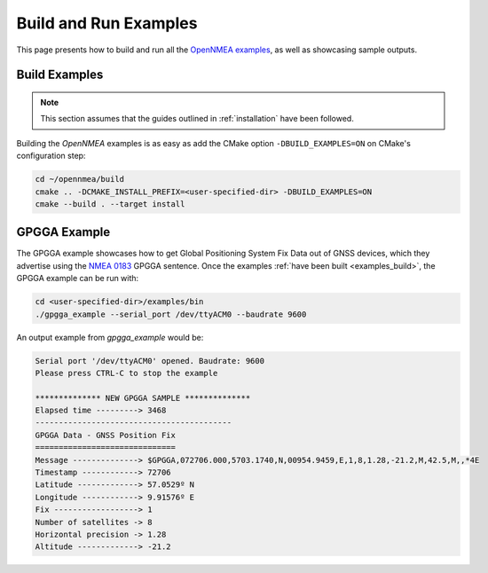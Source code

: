 .. _examples:

Build and Run Examples
======================

This page presents how to build and run all the
`OpenNMEA examples <https://github.com/EduPonz/opennmea/tree/main/examples>`_, as well as showcasing
sample outputs.

.. _examples_build:

Build Examples
--------------

.. note::

    This section assumes that the guides outlined in :ref:`installation` have been followed.

Building the *OpenNMEA* examples is as easy as add the CMake option ``-DBUILD_EXAMPLES=ON`` on CMake's
configuration step:

.. code:: bash

    cd ~/opennmea/build
    cmake .. -DCMAKE_INSTALL_PREFIX=<user-specified-dir> -DBUILD_EXAMPLES=ON
    cmake --build . --target install

.. _examples_gpgga:

GPGGA Example
-------------

The GPGGA example showcases how to get Global Positioning System Fix Data out of GNSS devices, which they advertise
using the `NMEA 0183 <https://www.nmea.org/content/STANDARDS/NMEA_0183_Standard>`_ GPGGA sentence.
Once the examples :ref:`have been built <examples_build>`, the GPGGA example can be run with:

.. code:: bash

    cd <user-specified-dir>/examples/bin
    ./gpgga_example --serial_port /dev/ttyACM0 --baudrate 9600

An output example from `gpgga_example` would be:

.. code::

    Serial port '/dev/ttyACM0' opened. Baudrate: 9600
    Please press CTRL-C to stop the example

    ************** NEW GPGGA SAMPLE **************
    Elapsed time ---------> 3468
    ------------------------------------------
    GPGGA Data - GNSS Position Fix
    ==============================
    Message --------------> $GPGGA,072706.000,5703.1740,N,00954.9459,E,1,8,1.28,-21.2,M,42.5,M,,*4E
    Timestamp ------------> 72706
    Latitude -------------> 57.0529º N
    Longitude ------------> 9.91576º E
    Fix ------------------> 1
    Number of satellites -> 8
    Horizontal precision -> 1.28
    Altitude -------------> -21.2
